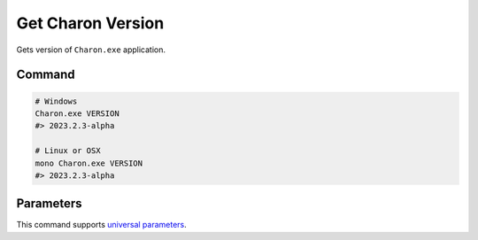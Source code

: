 Get Charon Version
==================

Gets version of ``Charon.exe`` application.

---------------
 Command
---------------

.. code-block:: bash

  # Windows
  Charon.exe VERSION
  #> 2023.2.3-alpha
  
  # Linux or OSX
  mono Charon.exe VERSION
  #> 2023.2.3-alpha
  
---------------
 Parameters
---------------
 
This command supports `universal parameters <universal_parameters.rst>`_.
